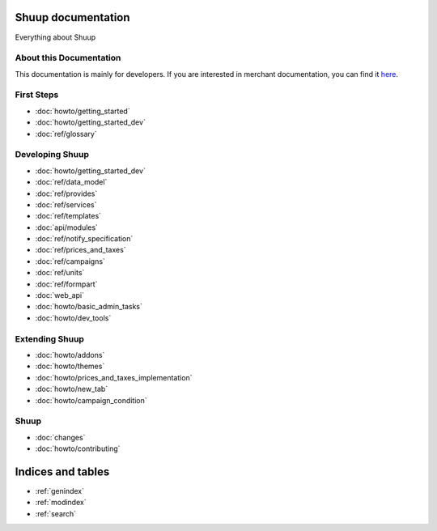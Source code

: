 Shuup documentation
===================

Everything about Shuup

About this Documentation
------------------------

This documentation is mainly for developers. If you are
interested in merchant documentation, you can find it
`here <http://shuup-guide.readthedocs.io/en/latest/>`_.


First Steps
-----------

* :doc:`howto/getting_started`
* :doc:`howto/getting_started_dev`
* :doc:`ref/glossary`


Developing Shuup
----------------

* :doc:`howto/getting_started_dev`
* :doc:`ref/data_model`
* :doc:`ref/provides`
* :doc:`ref/services`
* :doc:`ref/templates`
* :doc:`api/modules`
* :doc:`ref/notify_specification`
* :doc:`ref/prices_and_taxes`
* :doc:`ref/campaigns`
* :doc:`ref/units`
* :doc:`ref/formpart`
* :doc:`web_api`
* :doc:`howto/basic_admin_tasks`
* :doc:`howto/dev_tools`


Extending Shuup
---------------

* :doc:`howto/addons`
* :doc:`howto/themes`
* :doc:`howto/prices_and_taxes_implementation`
* :doc:`howto/new_tab`
* :doc:`howto/campaign_condition`



Shuup
-----
* :doc:`changes`
* :doc:`howto/contributing`


Indices and tables
==================

* :ref:`genindex`
* :ref:`modindex`
* :ref:`search`
